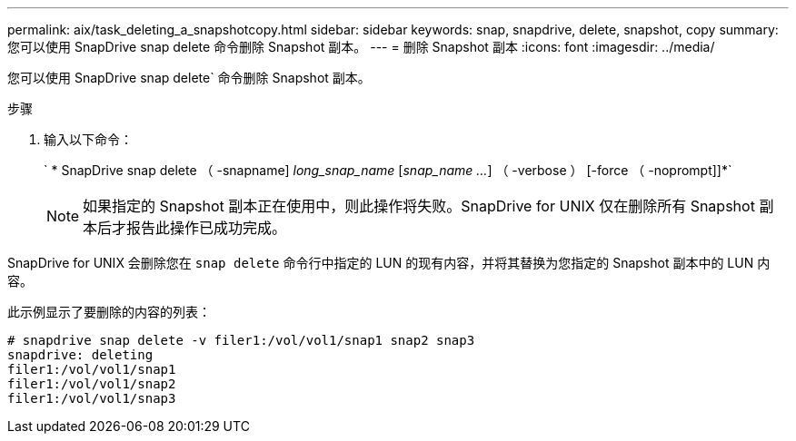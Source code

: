 ---
permalink: aix/task_deleting_a_snapshotcopy.html 
sidebar: sidebar 
keywords: snap, snapdrive, delete, snapshot, copy 
summary: 您可以使用 SnapDrive snap delete 命令删除 Snapshot 副本。 
---
= 删除 Snapshot 副本
:icons: font
:imagesdir: ../media/


[role="lead"]
您可以使用 SnapDrive snap delete` 命令删除 Snapshot 副本。

.步骤
. 输入以下命令：
+
` * SnapDrive snap delete （ -snapname] _long_snap_name_ [_snap_name ..._] （ -verbose ） [-force （ -noprompt]]*`

+

NOTE: 如果指定的 Snapshot 副本正在使用中，则此操作将失败。SnapDrive for UNIX 仅在删除所有 Snapshot 副本后才报告此操作已成功完成。



SnapDrive for UNIX 会删除您在 `snap delete` 命令行中指定的 LUN 的现有内容，并将其替换为您指定的 Snapshot 副本中的 LUN 内容。

此示例显示了要删除的内容的列表：

[listing]
----
# snapdrive snap delete -v filer1:/vol/vol1/snap1 snap2 snap3
snapdrive: deleting
filer1:/vol/vol1/snap1
filer1:/vol/vol1/snap2
filer1:/vol/vol1/snap3
----